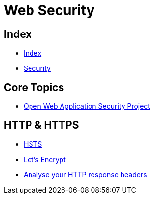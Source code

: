 = Web Security

== Index

- link:../index.adoc[Index]
- link:index.adoc[Security]

== Core Topics

- link:https://www.owasp.org/[Open Web Application Security Project]

== HTTP & HTTPS

- link:https://www.owasp.org/index.php/HTTP_Strict_Transport_Security[HSTS]
- link:https://letsencrypt.org/[Let's Encrypt]
- link:https://securityheaders.io/[Analyse your HTTP response headers]
